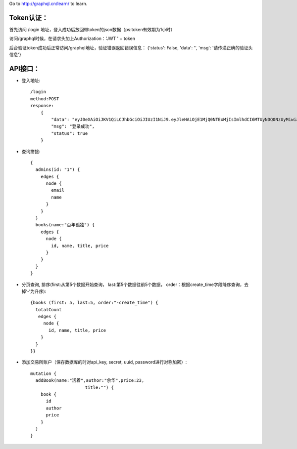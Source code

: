 Go to http://graphql.cn/learn/ to learn.

Token认证：
.........................
首先访问 /login 地址，登入成功后放回带token的json数据（ps:token有效期为1小时）

访问/graphql时候，在请求头加上Authorization：'JWT ' + token

后台验证token成功后正常访问/graphql地址，验证错误返回错误信息：
{'status': False, 'data': '', 'msg': '请传递正确的验证头信息'}


API接口：
.........................
- 登入地址::

    /login
    method:POST
    response:
        {
            "data": "eyJ0eXAiOiJKV1QiLCJhbGciOiJIUzI1NiJ9.eyJleHAiOjE1MjQ0NTExMjIsImlhdCI6MTUyNDQ0NzUyMiwiaXNzIjoiYWRtaW4iLCJkYXRhIjp7ImlkIjoiMSIsImxvZ2luX3RpbWUiOjE1MjQ0NDc1MjJ9fQ.6uHINYj4h5EYKNL03pNe3MAqfYFqdnQgXApHgythW1s",
            "msg": "登录成功",
            "status": true
        }

- 查询拼接::

    {
      admins(id: "1") {
        edges {
          node {
            email
            name
          }
        }
      }
      books(name:"百年孤独") {
        edges {
          node {
            id, name, title, price
          }
        }
      }
    }

- 分页查询, 排序(first:从第5个数据开始查询， last:第5个数据往前5个数据， order：根据create_time字段降序查询，去掉‘-’为升序)::

    {books (first: 5, last:5, order:"-create_time") {
      totalCount
       edges {
         node {
           id, name, title, price
        }
      }
    }}

- 添加交易所账户（保存数据库的时对api_key, secret, uuid, password进行对称加密）::

   mutation {
     addBook(name:"活着",author:"余华",price:23,
                        title:"") {
       book {
         id
         author
         price
       }
     }
   }